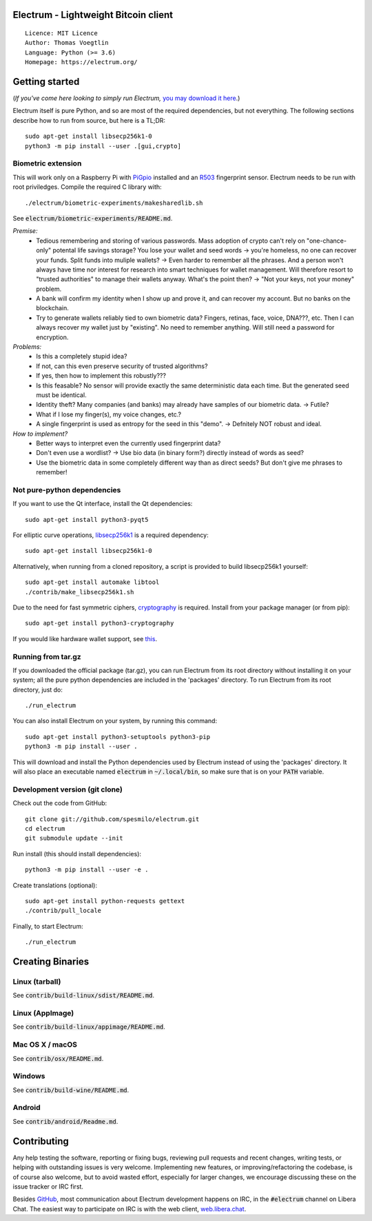 Electrum - Lightweight Bitcoin client
=====================================

::

  Licence: MIT Licence
  Author: Thomas Voegtlin
  Language: Python (>= 3.6)
  Homepage: https://electrum.org/


.. image:: https://travis-ci.org/spesmilo/electrum.svg?branch=master
    :target: https://travis-ci.org/spesmilo/electrum
    :alt: Build Status
.. image:: https://coveralls.io/repos/github/spesmilo/electrum/badge.svg?branch=master
    :target: https://coveralls.io/github/spesmilo/electrum?branch=master
    :alt: Test coverage statistics
.. image:: https://d322cqt584bo4o.cloudfront.net/electrum/localized.svg
    :target: https://crowdin.com/project/electrum
    :alt: Help translate Electrum online





Getting started
===============

(*If you've come here looking to simply run Electrum,* `you may download it here`_.)

.. _you may download it here: https://electrum.org/#download

Electrum itself is pure Python, and so are most of the required dependencies,
but not everything. The following sections describe how to run from source, but here
is a TL;DR::

    sudo apt-get install libsecp256k1-0
    python3 -m pip install --user .[gui,crypto]


Biometric extension
-------------------

This will work only on a Raspberry Pi with `PiGpio`_ installed and an `R503`_ fingerprint sensor. Electrum needs to be run with root priviledges. Compile the required C library with::

    ./electrum/biometric-experiments/makesharedlib.sh
.. _PiGpio: http://abyz.me.uk/rpi/pigpio/
.. _R503: http://download.mikroe.com/documents/datasheets/R503_datasheet.pdf
See :code:`electrum/biometric-experiments/README.md`.

*Premise:*
  * Tedious remembering and storing of various passwords. Mass adoption of crypto can't rely on "one-chance-only" potental life savings storage? You lose your wallet and seed words -> you're homeless, no one can recover your funds. Split funds into muliple wallets? -> Even harder to remember all the phrases. And a person won't always have time nor interest for research into smart techniques for wallet management. Will therefore resort to "trusted authorities" to manage their wallets anyway. What's the point then? -> "Not your keys, not your money" problem.
  * A bank will confirm my identity when I show up and prove it, and can recover my account. But no banks on the blockchain.
  * Try to generate wallets reliably tied to own biometric data? Fingers, retinas, face, voice, DNA???, etc. Then I can always recover my wallet just by "existing". No need to remember anything. Will still need a password for encryption.

*Problems:*
  * Is this a completely stupid idea?
  * If not, can this even preserve security of trusted algorithms?
  * If yes, then how to implement this robustly???
  * Is this feasable? No sensor will provide exactly the same deterministic data each time. But the generated seed must be identical.
  * Identity theft? Many companies (and banks) may already have samples of our biometric data. -> Futile?
  * What if I lose my finger(s), my voice changes, etc.?
  * A single fingerprint is used as entropy for the seed in this "demo". -> Defnitely NOT robust and ideal.

*How to implement?*
  * Better ways to interpret even the currently used fingerprint data?
  * Don't even use a wordlist? -> Use bio data (in binary form?) directly instead of words as seed?
  * Use the biometric data in some completely different way than as direct seeds? But don't give me phrases to remember!

Not pure-python dependencies
----------------------------

If you want to use the Qt interface, install the Qt dependencies::

    sudo apt-get install python3-pyqt5

For elliptic curve operations, `libsecp256k1`_ is a required dependency::

    sudo apt-get install libsecp256k1-0

Alternatively, when running from a cloned repository, a script is provided to build
libsecp256k1 yourself::

    sudo apt-get install automake libtool
    ./contrib/make_libsecp256k1.sh

Due to the need for fast symmetric ciphers, `cryptography`_ is required.
Install from your package manager (or from pip)::

    sudo apt-get install python3-cryptography


If you would like hardware wallet support, see `this`_.

.. _libsecp256k1: https://github.com/bitcoin-core/secp256k1
.. _pycryptodomex: https://github.com/Legrandin/pycryptodome
.. _cryptography: https://github.com/pyca/cryptography
.. _this: https://github.com/spesmilo/electrum-docs/blob/master/hardware-linux.rst

Running from tar.gz
-------------------

If you downloaded the official package (tar.gz), you can run
Electrum from its root directory without installing it on your
system; all the pure python dependencies are included in the 'packages'
directory. To run Electrum from its root directory, just do::

    ./run_electrum

You can also install Electrum on your system, by running this command::

    sudo apt-get install python3-setuptools python3-pip
    python3 -m pip install --user .

This will download and install the Python dependencies used by
Electrum instead of using the 'packages' directory.
It will also place an executable named :code:`electrum` in :code:`~/.local/bin`,
so make sure that is on your :code:`PATH` variable.


Development version (git clone)
-------------------------------

Check out the code from GitHub::

    git clone git://github.com/spesmilo/electrum.git
    cd electrum
    git submodule update --init

Run install (this should install dependencies)::

    python3 -m pip install --user -e .


Create translations (optional)::

    sudo apt-get install python-requests gettext
    ./contrib/pull_locale

Finally, to start Electrum::

    ./run_electrum



Creating Binaries
=================

Linux (tarball)
---------------

See :code:`contrib/build-linux/sdist/README.md`.


Linux (AppImage)
----------------

See :code:`contrib/build-linux/appimage/README.md`.


Mac OS X / macOS
----------------

See :code:`contrib/osx/README.md`.


Windows
-------

See :code:`contrib/build-wine/README.md`.


Android
-------

See :code:`contrib/android/Readme.md`.


Contributing
============

Any help testing the software, reporting or fixing bugs, reviewing pull requests
and recent changes, writing tests, or helping with outstanding issues is very welcome.
Implementing new features, or improving/refactoring the codebase, is of course
also welcome, but to avoid wasted effort, especially for larger changes,
we encourage discussing these on the issue tracker or IRC first.

Besides `GitHub`_, most communication about Electrum development happens on IRC, in the
:code:`#electrum` channel on Libera Chat. The easiest way to participate on IRC is
with the web client, `web.libera.chat`_.


.. _web.libera.chat: https://web.libera.chat/#electrum
.. _GitHub: https://github.com/spesmilo/electrum
